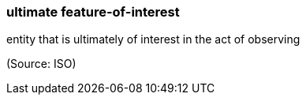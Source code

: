 === ultimate feature-of-interest

entity that is ultimately of interest in the act of observing

(Source: ISO)

